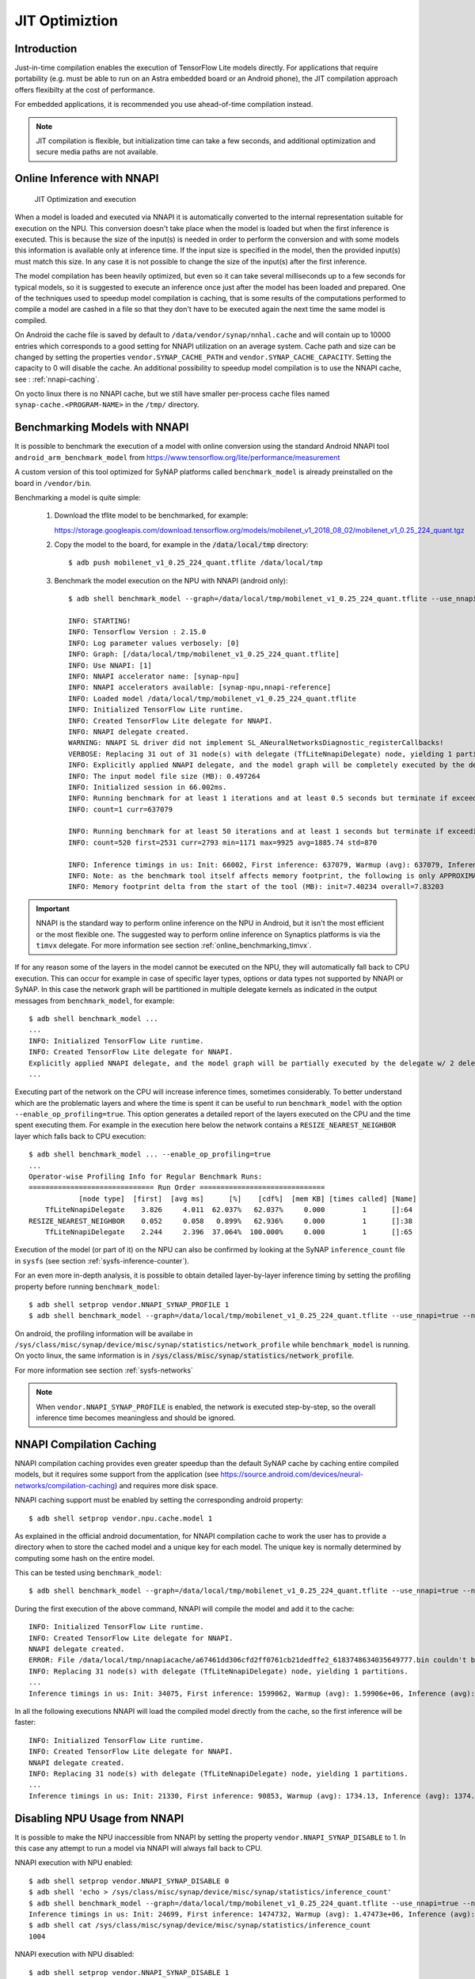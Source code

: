JIT Optimiztion
===============

Introduction
------------

Just-in-time compilation enables the execution of TensorFlow Lite models directly. For applications that require portability (e.g. must be able to run on an Astra embedded board or an Android phone), the JIT compilation approach offers flexibilty at the cost of performance. 

For embedded applications, it is recommended you use ahead-of-time compilation instead. 

.. note::

    JIT compilation is flexible, but initialization time can take a few seconds, and additional optimization and secure media paths are not available.


.. raw:: latex

   JIT Optimization and execution



Online Inference with NNAPI
---------------------------



.. figure:: images/online_conversion.png

   JIT Optimization and execution


When a model is loaded and executed via NNAPI it is automatically converted to the internal 
representation suitable for execution on the NPU. This conversion doesn't take place when the
model is loaded but when the first inference is executed. This is because the size of the input(s)
is needed in order to perform the conversion and with some models this information is available only
at inference time. If the input size is specified in the model, then the provided input(s) must match
this size. In any case it is not possible to change the size of the input(s) after the first inference.

The model compilation has been heavily optimized, but even so it can take several milliseconds up to
a few seconds for typical models, so it is suggested to execute an inference once just after
the model has been loaded and prepared.
One of the techniques used to speedup model compilation is caching, that is some results
of the computations performed to compile a model are cashed in a file so that they don't have to be
executed again the next time the same model is compiled.

On Android the cache file is saved by default to ``/data/vendor/synap/nnhal.cache`` and will contain
up to 10000 entries which corresponds to a good setting for NNAPI utilization on an average system.
Cache path and size can be changed by setting the properties ``vendor.SYNAP_CACHE_PATH`` and
``vendor.SYNAP_CACHE_CAPACITY``. Setting the capacity to 0 will disable the cache.
An additional possibility to speedup model compilation is to use the NNAPI cache,
see : :ref:`nnapi-caching`.

On yocto linux there is no NNAPI cache, but we still have smaller per-process cache files named
``synap-cache.<PROGRAM-NAME>`` in the ``/tmp/`` directory.


.. _online_benchmarking_nnapi:

Benchmarking Models with NNAPI
------------------------------

It is possible to benchmark the execution of a model with online conversion using the standard
Android NNAPI tool ``android_arm_benchmark_model`` from https://www.tensorflow.org/lite/performance/measurement

A custom version of this tool optimized for SyNAP platforms called ``benchmark_model`` is already
preinstalled on the board in ``/vendor/bin``.

Benchmarking a model is quite simple:

    1. Download the tflite model to be benchmarked, for example:
    
       https://storage.googleapis.com/download.tensorflow.org/models/mobilenet_v1_2018_08_02/mobilenet_v1_0.25_224_quant.tgz

    2. Copy the model to the board, for example in the :code:`/data/local/tmp` directory::
            
        $ adb push mobilenet_v1_0.25_224_quant.tflite /data/local/tmp
    
    3. Benchmark the model execution on the NPU with NNAPI (android only)::
 
        $ adb shell benchmark_model --graph=/data/local/tmp/mobilenet_v1_0.25_224_quant.tflite --use_nnapi=true --nnapi_accelerator_name=synap-npu
        
        INFO: STARTING!
        INFO: Tensorflow Version : 2.15.0
        INFO: Log parameter values verbosely: [0]
        INFO: Graph: [/data/local/tmp/mobilenet_v1_0.25_224_quant.tflite]
        INFO: Use NNAPI: [1]
        INFO: NNAPI accelerator name: [synap-npu]
        INFO: NNAPI accelerators available: [synap-npu,nnapi-reference]
        INFO: Loaded model /data/local/tmp/mobilenet_v1_0.25_224_quant.tflite
        INFO: Initialized TensorFlow Lite runtime.
        INFO: Created TensorFlow Lite delegate for NNAPI.
        INFO: NNAPI delegate created.
        WARNING: NNAPI SL driver did not implement SL_ANeuralNetworksDiagnostic_registerCallbacks!
        VERBOSE: Replacing 31 out of 31 node(s) with delegate (TfLiteNnapiDelegate) node, yielding 1 partitions for the whole graph.
        INFO: Explicitly applied NNAPI delegate, and the model graph will be completely executed by the delegate.
        INFO: The input model file size (MB): 0.497264
        INFO: Initialized session in 66.002ms.
        INFO: Running benchmark for at least 1 iterations and at least 0.5 seconds but terminate if exceeding 150 seconds.
        INFO: count=1 curr=637079
        
        INFO: Running benchmark for at least 50 iterations and at least 1 seconds but terminate if exceeding 150 seconds.
        INFO: count=520 first=2531 curr=2793 min=1171 max=9925 avg=1885.74 std=870
        
        INFO: Inference timings in us: Init: 66002, First inference: 637079, Warmup (avg): 637079, Inference (avg): 1885.74
        INFO: Note: as the benchmark tool itself affects memory footprint, the following is only APPROXIMATE to the actual memory footprint of the model at runtime. Take the information at your discretion.
        INFO: Memory footprint delta from the start of the tool (MB): init=7.40234 overall=7.83203        


.. important::
    
    NNAPI is the standard way to perform online inference on the NPU in Android,
    but it isn't the most efficient or the most flexible one.
    The suggested way to perform online inference on Synaptics platforms is via the ``timvx`` delegate.
    For more information see section :ref:`online_benchmarking_timvx`.


If for any reason some of the layers in the model cannot be executed on the NPU, they will automatically
fall back to CPU execution. This can occur for example in case of specific layer types, options or data types
not supported by NNAPI or SyNAP. In this case the network graph will be partitioned in multiple delegate kernels
as indicated in the output messages from ``benchmark_model``, for example:: 

    $ adb shell benchmark_model ...
    ...
    INFO: Initialized TensorFlow Lite runtime.
    INFO: Created TensorFlow Lite delegate for NNAPI.
    Explicitly applied NNAPI delegate, and the model graph will be partially executed by the delegate w/ 2 delegate kernels.
    ...

Executing part of the network on the CPU will increase inference times, sometimes considerably.
To better understand which are the problematic layers and where the time is spent it can be useful
to run ``benchmark_model`` with the option ``--enable_op_profiling=true``.
This option generates a detailed report of the layers executed on the CPU and the time spent executing them.
For example in the execution here below the network contains a ``RESIZE_NEAREST_NEIGHBOR`` layer which falls back to CPU execution::

    $ adb shell benchmark_model ... --enable_op_profiling=true
    ...
    Operator-wise Profiling Info for Regular Benchmark Runs:
    ============================== Run Order ==============================
                [node type]  [first]  [avg ms]      [%]    [cdf%]  [mem KB] [times called] [Name]
        TfLiteNnapiDelegate    3.826     4.011  62.037%   62.037%     0.000         1      []:64
    RESIZE_NEAREST_NEIGHBOR    0.052     0.058   0.899%   62.936%     0.000         1      []:38
        TfLiteNnapiDelegate    2.244     2.396  37.064%  100.000%     0.000         1      []:65


Execution of the model (or part of it) on the NPU can also be confirmed by looking at the SyNAP ``inference_count``
file in ``sysfs`` (see section :ref:`sysfs-inference-counter`).


For an even more in-depth analysis, it is possible to obtain detailed layer-by-layer inference timing
by setting the profiling property before running ``benchmark_model``::
    
    $ adb shell setprop vendor.NNAPI_SYNAP_PROFILE 1
    $ adb shell benchmark_model --graph=/data/local/tmp/mobilenet_v1_0.25_224_quant.tflite --use_nnapi=true --nnapi_accelerator_name=synap-npu
        
On android, the profiling information will be availabe in ``/sys/class/misc/synap/device/misc/synap/statistics/network_profile``
while ``benchmark_model`` is running. On yocto linux, the same information is in :code:`/sys/class/misc/synap/statistics/network_profile`.

For more information see section :ref:`sysfs-networks`

.. note::
    
    When ``vendor.NNAPI_SYNAP_PROFILE`` is enabled, the network is executed step-by-step,
    so the overall inference time becomes meaningless and should be ignored.


.. _nnapi-caching:

NNAPI Compilation Caching
-------------------------

NNAPI compilation caching provides even greater speedup than the default SyNAP cache by caching
entire compiled models, but it requires some support from the application (see 
https://source.android.com/devices/neural-networks/compilation-caching) and requires more disk space.

NNAPI caching support must be enabled by setting the corresponding android property::

    $ adb shell setprop vendor.npu.cache.model 1

As explained in the official android documentation, for NNAPI compilation cache to work the user
has to provide a directory when to store the cached model and a unique key for each model.
The unique key is normally determined by computing some hash on the entire model.

This can be tested using ``benchmark_model``::

    $ adb shell benchmark_model --graph=/data/local/tmp/mobilenet_v1_0.25_224_quant.tflite --use_nnapi=true --nnapi_accelerator_name=synap-npu --delegate_serialize_dir=/data/local/tmp/nnapiacache --delegate_serialize_token='`md5sum -b /data/local/tmp/mobilenet_v1_0.25_224_quant.tflite`'

During the first execution of the above command, NNAPI will compile the model and add it to the cache::

    INFO: Initialized TensorFlow Lite runtime.
    INFO: Created TensorFlow Lite delegate for NNAPI.
    NNAPI delegate created.
    ERROR: File /data/local/tmp/nnapiacache/a67461dd306cfd2ff0761cb21dedffe2_6183748634035649777.bin couldn't be opened for reading: No such file or directory
    INFO: Replacing 31 node(s) with delegate (TfLiteNnapiDelegate) node, yielding 1 partitions.
    ...
    Inference timings in us: Init: 34075, First inference: 1599062, Warmup (avg): 1.59906e+06, Inference (avg): 1380.86

In all the following executions NNAPI will load the compiled model directly from the cache, so the
first inference will be faster::

    INFO: Initialized TensorFlow Lite runtime.
    INFO: Created TensorFlow Lite delegate for NNAPI.
    NNAPI delegate created.
    INFO: Replacing 31 node(s) with delegate (TfLiteNnapiDelegate) node, yielding 1 partitions.
    ...
    Inference timings in us: Init: 21330, First inference: 90853, Warmup (avg): 1734.13, Inference (avg): 1374.59


.. _nnapi-locking:

Disabling NPU Usage from NNAPI
------------------------------

It is possible to make the NPU inaccessible from NNAPI by setting the property ``vendor.NNAPI_SYNAP_DISABLE`` to 1.
In this case any attempt to run a model via NNAPI will always fall back to CPU.

NNAPI execution with NPU enabled::

    $ adb shell setprop vendor.NNAPI_SYNAP_DISABLE 0
    $ adb shell 'echo > /sys/class/misc/synap/device/misc/synap/statistics/inference_count'
    $ adb shell benchmark_model --graph=/data/local/tmp/mobilenet_v1_0.25_224_quant.tflite --use_nnapi=true --nnapi_accelerator_name=synap-npu
    Inference timings in us: Init: 24699, First inference: 1474732, Warmup (avg): 1.47473e+06, Inference (avg): 1674.03
    $ adb shell cat /sys/class/misc/synap/device/misc/synap/statistics/inference_count
    1004


NNAPI execution with NPU disabled::

    $ adb shell setprop vendor.NNAPI_SYNAP_DISABLE 1
    $ adb shell 'echo > /sys/class/misc/synap/device/misc/synap/statistics/inference_count'
    $ adb shell benchmark_model --graph=/data/local/tmp/mobilenet_v1_0.25_224_quant.tflite --use_nnapi=true --nnapi_accelerator_name=synap-npu
    Inference timings in us: Init: 7205, First inference: 15693, Warmup (avg): 14598.5, Inference (avg): 14640.3
    $ adb shell cat /sys/class/misc/synap/device/misc/synap/statistics/inference_count
    0

.. note::

    It will still be possible to perform online inference on the NPU using the *timvx* tflite delegate.


.. _timvx_inference:

Online Inference with *TimVx* delegate
--------------------------------------

NNAPI is not the only way to perform online inference on the NPU.
It is possible to run a model without using NNAPI, by loading it with the standard Tensorflow Lite API
and then using the *timvx* tflite delegate. This delegate has been optimized to call directly
the SyNAP API, so it can most often provide better performance and less limitations than the standard NNAPI.

Another advantage of the ``timvx`` delegate is that it is also available on yocto linux
platforms which don't support NNAPI.
The only limitation of this approach is that being a delegate for the standard Tensorflow runtime,
it doesn't support the execution of other model formats such as ONNX.

*timvx* tflite delegate internal workflow is similar to that of NNAPI:
when a tflite model is loaded  it is automatically converted to the internal 
representation suitable for execution on the NPU. This conversion doesn't take place when the
model is loaded but when the first inference is executed. 


.. _online_benchmarking_timvx:

Benchmarking Models with *TimVx* delegate
-----------------------------------------

Synaptics ``benchmark_model`` tool provide built-in support for both the standard ``nnapi`` delegate,
and the optimized ``timvx`` delegate.

Benchmarking a model with ``timvx`` delegate is as simple as using NNAPI:

    1. Download the tflite model to be benchmarked, for example:
    
       https://storage.googleapis.com/download.tensorflow.org/models/mobilenet_v1_2018_08_02/mobilenet_v1_0.25_224_quant.tgz
    
    2. Copy the model to the board, for example in the :code:`/data/local/tmp` directory::
            
        $ adb push mobilenet_v1_0.25_224_quant.tflite /data/local/tmp
    
    3. Benchmark the model execution on the NPU with ``timvx`` delegate (both android and linux)::
     
        $ adb shell benchmark_model --graph=/data/local/tmp/mobilenet_v1_0.25_224_quant.tflite --external_delegate_path=libvx_delegate.so
    
        INFO: STARTING!
        INFO: Tensorflow Version : 2.15.0
        INFO: Log parameter values verbosely: [0]
        INFO: Graph: [/data/local/tmp/mobilenet_v1_0.25_224_quant.tflite]
        INFO: External delegate path: [/vendor/lib64/libvx_delegate.so]
        INFO: Loaded model /data/local/tmp/mobilenet_v1_0.25_224_quant.tflite
        INFO: Initialized TensorFlow Lite runtime.
        INFO: Vx delegate: allowed_cache_mode set to 0.
        INFO: Vx delegate: device num set to 0.
        INFO: Vx delegate: allowed_builtin_code set to 0.
        INFO: Vx delegate: error_during_init set to 0.
        INFO: Vx delegate: error_during_prepare set to 0.
        INFO: Vx delegate: error_during_invoke set to 0.
        INFO: EXTERNAL delegate created.
        VERBOSE: Replacing 31 out of 31 node(s) with delegate (Vx Delegate) node, yielding 1 partitions for the whole graph.
        INFO: Explicitly applied EXTERNAL delegate, and the model graph will be completely executed by the delegate.
        INFO: The input model file size (MB): 0.497264
        INFO: Initialized session in 25.573ms.
        INFO: Running benchmark for at least 1 iterations and at least 0.5 seconds but terminate if exceeding 150 seconds.
        type 54 str SoftmaxAxis0
        INFO: count=277 first=201009 curr=863 min=811 max=201009 avg=1760.78 std=11997
        
        INFO: Running benchmark for at least 50 iterations and at least 1 seconds but terminate if exceeding 150 seconds.
        INFO: count=876 first=1272 curr=1730 min=810 max=6334 avg=1096.48 std=476
        
        INFO: Inference timings in us: Init: 25573, First inference: 201009, Warmup (avg): 1760.78, Inference (avg): 1096.48
        INFO: Note: as the benchmark tool itself affects memory footprint, the following is only APPROXIMATE to the actual memory footprint of the model at runtime. Take the information at your discretion.
        INFO: Memory footprint delta from the start of the tool (MB): init=15.4688 overall=43.2852

Comparing the timings with those in section :ref:`online_benchmarking_nnapi`  we can notice that
even for this simple model, ``timvx`` delegate provides better performances than NNAPI
(average inference time 1096 us vs 1885).
